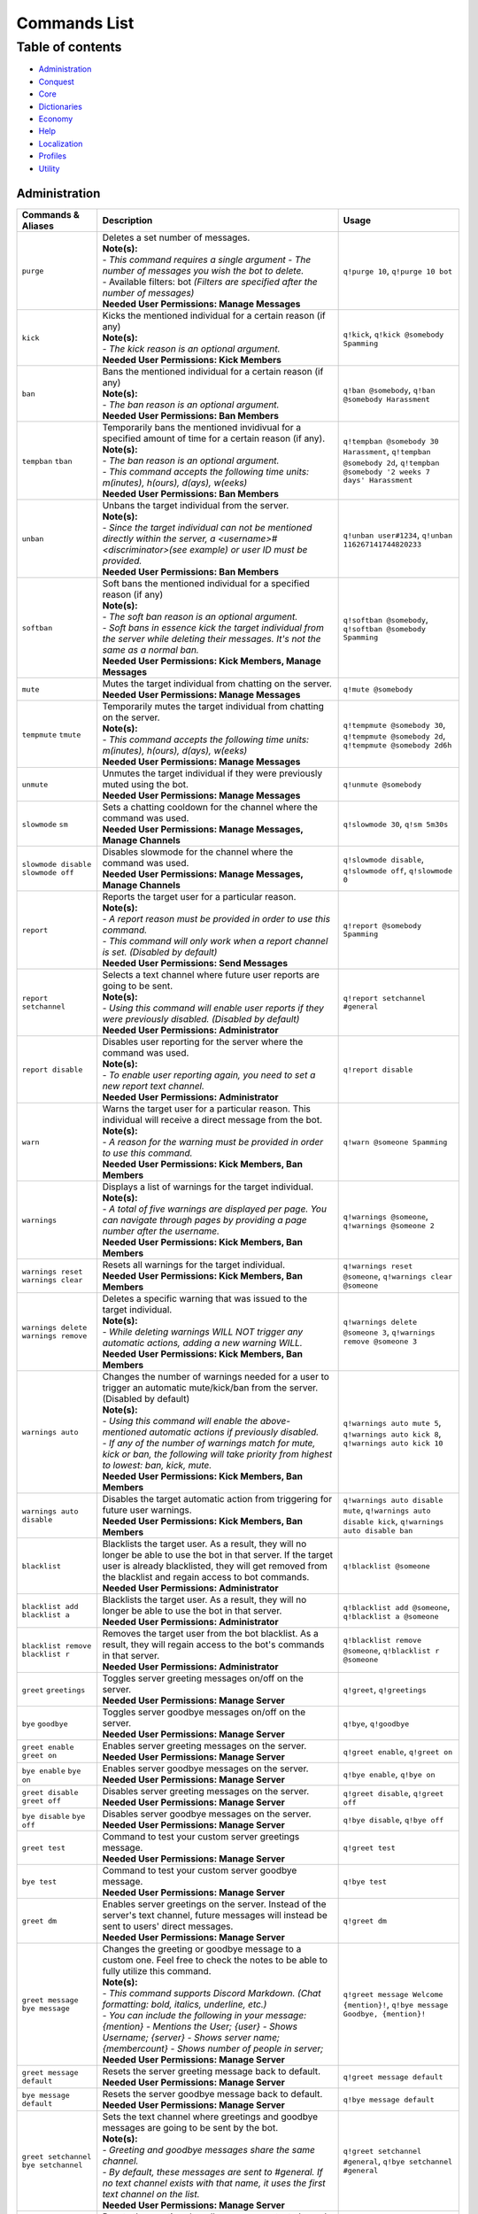 Commands List
===========================

Table of contents
-----------------
* `Administration`_
* `Conquest`_
* `Core`_
* `Dictionaries`_
* `Economy`_
* `Help`_
* `Localization`_
* `Profiles`_
* `Utility`_


Administration
^^^^^^^^^^^^^^

.. csv-table::
   :header: "Commands & Aliases", "Description", "Usage"
   :widths: 20, 60, 30

   "``purge``", "| Deletes a set number of messages.\
   | **Note(s):**\
   | - *This command requires a single argument - The number of messages you wish the bot to delete.* \
   | - Available filters: bot *(Filters are specified after the number of messages)*
   | **Needed User Permissions: Manage Messages**", "``q!purge 10``, ``q!purge 10 bot``"
   "``kick``", "| Kicks the mentioned individual for a certain reason (if any)\
   | **Note(s):**\
   | - *The kick reason is an optional argument.*\
   | **Needed User Permissions: Kick Members**", "``q!kick``, ``q!kick @somebody Spamming``"
   "``ban``", "| Bans the mentioned individual for a certain reason (if any)\
   | **Note(s):**\
   | - *The ban reason is an optional argument.*\
   | **Needed User Permissions: Ban Members**", "``q!ban @somebody``, ``q!ban @somebody Harassment``"
   "``tempban`` ``tban``", "| Temporarily bans the mentioned invidivual for a specified amount of time for a certain reason (if any).\
   | **Note(s):**\
   | - *The ban reason is an optional argument.*\
   | - *This command accepts the following time units: m(inutes), h(ours), d(ays), w(eeks)*\
   | **Needed User Permissions: Ban Members**", "``q!tempban @somebody 30 Harassment``, ``q!tempban @somebody 2d``, ``q!tempban @somebody '2 weeks 7 days' Harassment``"
   "``unban``", "| Unbans the target individual from the server.\
   | **Note(s):**\
   | - *Since the target individual can not be mentioned directly within the server, a <username>#<discriminator>(see example) or user ID must be provided.*\
   | **Needed User Permissions: Ban Members**", "``q!unban user#1234``, ``q!unban 116267141744820233``"
   "``softban``", "| Soft bans the mentioned individual for a specified reason (if any)\
   | **Note(s):**\
   | - *The soft ban reason is an optional argument.*\
   | - *Soft bans in essence kick the target individual from the server while deleting their messages. It's not the same as a normal ban.*\
   | **Needed User Permissions: Kick Members, Manage Messages**", "``q!softban @somebody``, ``q!softban @somebody Spamming``"
   "``mute``", "| Mutes the target individual from chatting on the server.\
   | **Needed User Permissions: Manage Messages**", "``q!mute @somebody``"
   "``tempmute`` ``tmute``", "| Temporarily mutes the target individual from chatting on the server.\
   | **Note(s):**\
   | - *This command accepts the following time units: m(inutes), h(ours), d(ays), w(eeks)*\
   | **Needed User Permissions: Manage Messages**", "``q!tempmute @somebody 30``, ``q!tempmute @somebody 2d``, ``q!tempmute @somebody 2d6h``"
   "``unmute``", "| Unmutes the target individual if they were previously muted using the bot.\
   | **Needed User Permissions: Manage Messages**", "``q!unmute @somebody``"
   "``slowmode`` ``sm``", "| Sets a chatting cooldown for the channel where the command was used.\
   | **Needed User Permissions: Manage Messages, Manage Channels**", "``q!slowmode 30``, ``q!sm 5m30s``"
   "``slowmode disable`` ``slowmode off``", "| Disables slowmode for the channel where the command was used.\
   | **Needed User Permissions: Manage Messages, Manage Channels**", "``q!slowmode disable``, ``q!slowmode off``, ``q!slowmode 0``"
   "``report``", "| Reports the target user for a particular reason.\
   | **Note(s):**\
   | - *A report reason must be provided in order to use this command.*\
   | - *This command will only work when a report channel is set. (Disabled by default)*\
   | **Needed User Permissions: Send Messages**", "``q!report @somebody Spamming``"
   "``report setchannel``", "| Selects a text channel where future user reports are going to be sent.\
   | **Note(s):**\
   | - *Using this command will enable user reports if they were previously disabled. (Disabled by default)*\
   | **Needed User Permissions: Administrator**", "``q!report setchannel #general``"
   "``report disable``", "| Disables user reporting for the server where the command was used.\
   | **Note(s):**\
   | - *To enable user reporting again, you need to set a new report text channel.*\
   | **Needed User Permissions: Administrator**", "``q!report disable``"
   "``warn``", "| Warns the target user for a particular reason. This individual will receive a direct message from the bot.\
   | **Note(s):**\
   | - *A reason for the warning must be provided in order to use this command.*\
   | **Needed User Permissions: Kick Members, Ban Members**", "``q!warn @someone Spamming``"
   "``warnings``", "| Displays a list of warnings for the target individual.\
   | **Note(s):**\
   | - *A total of five warnings are displayed per page. You can navigate through pages by providing a page number after the username.*\
   | **Needed User Permissions: Kick Members, Ban Members**", "``q!warnings @someone``, ``q!warnings @someone 2``"
   "``warnings reset`` ``warnings clear``", "| Resets all warnings for the target individual.\
   | **Needed User Permissions: Kick Members, Ban Members**", "``q!warnings reset @someone``, ``q!warnings clear @someone``"
   "``warnings delete`` ``warnings remove``", "| Deletes a specific warning that was issued to the target individual.\
   | **Note(s):**\
   | - *While deleting warnings WILL NOT trigger any automatic actions, adding a new warning WILL.*\
   | **Needed User Permissions: Kick Members, Ban Members**", "``q!warnings delete @someone 3``, ``q!warnings remove @someone 3``"
   "``warnings auto``", "| Changes the number of warnings needed for a user to trigger an automatic mute/kick/ban from the server. (Disabled by default)\
   | **Note(s):**\
   | - *Using this command will enable the above-mentioned automatic actions if previously disabled.*\
   | - *If any of the number of warnings match for mute, kick or ban, the following will take priority from highest to lowest: ban, kick, mute.*\
   | **Needed User Permissions: Kick Members, Ban Members**", "``q!warnings auto mute 5``, ``q!warnings auto kick 8``, ``q!warnings auto kick 10``"
   "``warnings auto disable``", "| Disables the target automatic action from triggering for future user warnings.\
   | **Needed User Permissions: Kick Members, Ban Members**", "``q!warnings auto disable mute``, ``q!warnings auto disable kick``, ``q!warnings auto disable ban``"
   "``blacklist``", "| Blacklists the target user. As a result, they will no longer be able to use the bot in that server. If the target user is already blacklisted, they will get removed from the blacklist and regain access to bot commands.\
   | **Needed User Permissions: Administrator**", "``q!blacklist @someone``"
   "``blacklist add`` ``blacklist a``", "| Blacklists the target user. As a result, they will no longer be able to use the bot in that server.\
   | **Needed User Permissions: Administrator**", "``q!blacklist add @someone``, ``q!blacklist a @someone``"
   "``blacklist remove`` ``blacklist r``", "| Removes the target user from the bot blacklist. As a result, they will regain access to the bot's commands in that server.\
   | **Needed User Permissions: Administrator**", "``q!blacklist remove @someone``, ``q!blacklist r @someone``"
   "``greet`` ``greetings``", "| Toggles server greeting messages on/off on the server.\
   | **Needed User Permissions: Manage Server**", "``q!greet``, ``q!greetings``"
   "``bye`` ``goodbye``", "| Toggles server goodbye messages on/off on the server.\
   | **Needed User Permissions: Manage Server**", "``q!bye``, ``q!goodbye``"
   "``greet enable`` ``greet on``", "| Enables server greeting messages on the server.\
   | **Needed User Permissions: Manage Server**", "``q!greet enable``, ``q!greet on``"
   "``bye enable`` ``bye on``", "| Enables server goodbye messages on the server.\
   | **Needed User Permissions: Manage Server**", "``q!bye enable``, ``q!bye on``"
   "``greet disable`` ``greet off``", "| Disables server greeting messages on the server.\
   | **Needed User Permissions: Manage Server**", "``q!greet disable``, ``q!greet off``"
   "``bye disable`` ``bye off``", "| Disables server goodbye messages on the server.\
   | **Needed User Permissions: Manage Server**", "``q!bye disable``, ``q!bye off``"
   "``greet test``", "| Command to test your custom server greetings message.\
   | **Needed User Permissions: Manage Server**", "``q!greet test``"
   "``bye test``", "| Command to test your custom server goodbye message.\
   | **Needed User Permissions: Manage Server**", "``q!bye test``"
   "``greet dm``", "| Enables server greetings on the server. Instead of the server's text channel, future messages will instead be sent to users' direct messages.\
   | **Needed User Permissions: Manage Server**", "``q!greet dm``"
   "``greet message`` ``bye message``", "| Changes the greeting or goodbye message to a custom one. Feel free to check the notes to be able to fully utilize this command.\
   | **Note(s):**\
   | - *This command supports Discord Markdown. (Chat formatting: bold, italics, underline, etc.)*\
   | - *You can include the following in your message: {mention} - Mentions the User; {user} - Shows Username; {server} - Shows server name; {membercount} - Shows number of people in server;*\
   | **Needed User Permissions: Manage Server**", "``q!greet message Welcome {mention}!``, ``q!bye message Goodbye, {mention}!``"
   "``greet message default``", "| Resets the server greeting message back to default.\
   | **Needed User Permissions: Manage Server**", "``q!greet message default``"
   "``bye message default``", "| Resets the server goodbye message back to default.\
   | **Needed User Permissions: Manage Server**", "``q!bye message default``"
   "``greet setchannel`` ``bye setchannel``", "| Sets the text channel where greetings and goodbye messages are going to be sent by the bot.\
   | **Note(s):**\
   | - *Greeting and goodbye messages share the same channel.*\
   | - *By default, these messages are sent to #general. If no text channel exists with that name, it uses the first text channel on the list.*\
   | **Needed User Permissions: Manage Server**", "``q!greet setchannel #general``, ``q!bye setchannel #general``"
   "``greet setchannel default`` ``bye setchannel default``", "| Resets the greetings/goodbye messages text channel back to default.\
   | **Note(s):**\
   | - *Greeting and goodbye messages share the same channel.*\
   | - *By default, these messages are sent to #general. If no text channel exists with that name, it uses the first text channel on the list.*\
   | **Needed User Permissions: Manage Server**", "``q!greet setchannel default``, ``q!bye setchannel default``"

Conquest
^^^^^^^^

.. csv-table::
   :header: "Commands & Aliases", "Description", "Usage"
   :widths: 20, 60, 30

   "``screate`` ``sc``", "| Creates a settlement.\
   | Note: *This command requires three arguments - settlement name (should be in quotes), settlement type (either 'public' or 'private') and entry fee (minimum 100)*", "``q!sc 'My Settlement Name' private 100``"
   "``sinfo`` ``si`` ``settlement``", "| Displays a settlement's public information.\
   | Note: *This command has one optional argument - the target individual. If no argument is parsed then the command will display the settlement you currectly reside in.*", "``q!sinfo``, ``q!sinfo @somebody``"
   "``join public``", "| Joins another individual's settlement.\
   | Note: *This command requires two arguments - the target individual and entry fee (minimum the settlement's entry fee).*", "``q!join public @somebody 100``"
   "``join private``", "| Joins another individual's settlement.\
   | Note: *This command requires two arguments - the settlement's invite code and entry fee (minimum the settlement's entry fee).*", "``q!join private <code> 100``"
   "``code`` ``code show``", "| Displays your settlement's invide code. The code is sent privately to the author.\
   | Note: *This command can also be used directly in the bot's direct messages.*", "``q!code``, ``q!code show``"
   "``code new``", "| Generates a new invite code for your settlement.\
   | Note: *This command can also be used directly in the bot's direct messages.*", "``q!code new``"
   "``attack``", "| Attacks the target individual's settlement.\
   | Note: *Use it wisely!*", "``q!attack @somebody``"
   "``leaderboard`` ``lb``", "| Returns the settlements' leaderboard.\
   | Note: *This command takes one optional argument - the page number. If no argument is passed, then it defaults to 1.*", "``q!lb``, ``q!lb 2``"
   "``sleave``", "| Leave the settlement you are currently in. (if any)\
   | Note:\
   | - Leaders of settlements with multiple residents cannot leave settlement without transferring ownership.\
   | - Settlements with only one resident will get **DESTROYED** in the process!", "``q!sleave``"
   "``promote``", "| Promotes the target individual to settlement leader.\
   | Note: This command can **ONLY** be used by settlement leaders.", "``q!promote @somebody``"
   "``skick``", "| Kicks the target individual from the settlement.\
   | Note: This command can **ONLY** be used by settlement leaders.", "``q!skick @somebody``"
   "``resources``", "Displays the amount of resources currently stored in your settlement.", "``q!resources``"
   "``buildings`` ``buildings list``", "Displays the buildings' status of the settlement you are part of. (if any)", "``q!buildings``, ``q!buildings list``"
   "``buildings upgrade``", "| Upgrades the target settlement building to the next level.\
   | Note: This command can **ONLY** be used by settlement leaders.", "``q!buildings upgrade 1``"
   "``requirements`` ``reqs``", "Displays target settlement building upgrade requirements for every level from 1 to 10.", "``q!requirements 1``, ``q!reqs 3``"
   "``market``", "| A command group. If no subcommands are invoked by the user, this command will display the resource market.\
   | Note: This command can also be used directly in the bot's direct messages.", "``q!market``"
   "``market buy``", "| Buys a set amount of resources from the market.\
   | Note: This command can **ONLY** be used by settlement leaders.", "``q!market buy wood 10``, ``q!market buy 1 10``"
   "``market sell``", "| Sells a set amount of resources on the market.\
   | Note: This command can **ONLY** be used by settlement leaders.", "``q!market sell wood 10``, ``q!market sell 1 10``"
   "``deposit``", "| Deposits a sum of money into the treasury of the settlement you are currently part of.\
   | Note: You need to be part of a settlement to be able to use this command.", "``q!deposit 100``"
   "``rename``", "| Renames your settlement to the given name.\
   | **Note(s):**\
   | - *You must be the leader of this settlement to be able to use this command.*\
   | - *In order to rename your settlement, you need to pay a fee of 500 gold.*\
   | - *Settlement names have a character limit of 50 characters.*", "``q!rename My new settlement name``"

Core
^^^^

.. csv-table::
   :header: "Commands & Aliases", "Description", "Usage"
   :widths: 20, 60, 30

   "``load``", "| Loads new modules into the bot application.\
   | Note: *The module file needs to be present in the modules folder of the bot.* This command can only be used by the **BOT OWNER**.", "``q!load <module name>``"
   "``unload``", "| Unloads modules from the bot application.\
   | Note: *The module file needs to be present in the modules folder of the bot.* This command can only be used by the **BOT OWNER**.", "``q!unload <module name>``"
   "``reload``", "| Reloads modules loaded into the bot application.\
   | Note: *The module file needs to be present in the modules folder of the bot.* This command can only be used by the **BOT OWNER**.", "``q!reload <module name>``"
   "``modules enable``", "| Enables the target cog/module on the server where the command was executed.\
   | **Needed User Permissions: Administrator**", "``q!modules enable Utility``, ``q!modules e Utility``, ``q!mdls e Utility``"
   "``modules disable``", "| Disables the target cog/module on the server where the command was executed.\
   | **Needed User Permissions: Administrator**", "``q!modules disable Utility``, ``q!modules d Utility``, ``q!mdls d Utility``"
   "``modules hide``", "| Hides a module from the list of loaded modules.\
   | Note: *This is a subcommand of the 'modules' command.* This command can only be used by the **BOT OWNER**.", "``q!modules hide <module name>``"
   "``modules unhide``", "| Reveals a hidden module from the list of loaded modules.\
   | Note: *This is a subcommand of the 'modules' command.* This command can only be used by the **BOT OWNER**.", "``q!modules unhide <module name>``"
   "``commands enable``", "| Enables a command for the server where the command was executed in.\
   | **Needed User Permissions: Administrator**", "``q!commands enable userid``, ``q!commands e userid``, ``q!cmds e userid``"
   "``commands disable``", "| Disables a command for the server where the command was executed in.\
   | **Needed User Permissions: Administrator**", "``q!commands disable userid``, ``q!commands d userid``, ``q!cmds d userid``"
   "``userid`` ``uid``", "| Returns the target individual's Discord ID.\
   | Note: *If no argument is given, the bot will use the author of the message.*", "``q!uid``, ``q!uid @somebody``"
   "``serverid`` ``sid``", "| Returns the server's ID for the server the command was typed in.", "``q!sid``"
   "``channelid`` ``cid``", "| Returns the channel's ID for the channel the command was typed in.", "``q!cid``"
   "``roleid`` ``rid``", "| Returns the target role's ID for the server the command was typed in.", "``q!roleid Moderator``, ``q!rid Moderator``"
   "``remove``", "| Politely kicks the bot off your server.\
   | **Needed User Permissions: Kick Members**", "``q!remove``"
   "``latencies``", "| Returns the latencies (in miliseconds) for every active shard.\
   | Note: This command can only be used by the **BOT OWNER**.", "``q!latencies``"
   "``setname``", "| Changes the name of the bot.\
   | Note: This command can only be used by the **BOT OWNER**.", "``q!setname quBot``"
   "``setstatus``", "| Changes the bot's status. (Online by default)\
   | Note: *This command requires one argument and it needs to be one of the following: 'online', 'offline', 'idle', 'dnd', 'invisible'.* This command can only be used by the **BOT OWNER**.", "``q!setstatus dnd``"
   "``setactivity``", "| Changes the bot's activity.\
   | Note: *This command requires two arguments: the type of activity(playing, streaming, listening, watching) and the message itself.* This command can only be used by the **BOT OWNER**.", "``q!setactivity playing with fire``"
   "``restart``", "| Restarts the bot.\
   | Note: This command can only be used by the **BOT OWNER**.", "``q!restart``"
   "``shutdown``", "| Shutdowns the bot.\
   | Note: This command can only be used by the **BOT OWNER**.", "``q!shutdown``"
   "``prefix``", "| Shows or changes the bot's prefix on the server.\
   | **Needed User Permissions: Administrator**", "``q!prefix``, ``q!prefix m!``"
   "``prefix show``", "| Shows the bot's prefix on the server.", "``q!prefix show``"
   "``prefix reset``", "| Resets the bot's prefix on the server back to default.\
   | **Needed User Permissions: Administrator**", "``q!prefix reset``"

Dictionaries
^^^^^^^^^^^^

.. csv-table::
   :header: "Commands & Aliases", "Description", "Usage"
   :widths: 20, 60, 30

   "``dict`` ``whatis`` ``meaning`` ``meanings``", "| Returns a list of definitions based on the term you parse to the bot.\
   | **Note(s):**\
   | - *This command only supports English words & phrases* \
   | - *This command can only be used in NSFW text channels*", "``q!dict life``, ``q!whatis life``, ``q!meaning life``, ``q!meanings life``"
   "``synonym`` ``synonyms``", "| Returns a list of the top synonyms from Thesaurus based on the term you parse to the bot.\
   | **Note(s):**\
   | - *This command only supports English words & phrases* \
   | - *This command can only be used in NSFW text channels*", "``q!synonym hot``, ``q!synonyms hot``"
   "``antonym`` ``antonyms``", "| Returns a list of the top antonyms from Thesaurus based on the term you parse to the bot.\
   | **Note(s):**\
   | - *This command only supports English words & phrases* \
   | - *This command can only be used in NSFW text channels*", "``q!antonym hot``, ``q!antonyms hot``"
   "``urbandict`` ``ud``", "| Returns the top urban dictionary definition based on the term you parse to the bot.\
   | **Note(s):**\
   | - *This command only supports English words & phrases* \
   | - *This command can only be used in NSFW text channels*", "``q!urbandict hello``, ``q!ud hello``"

Economy
^^^^^^^

.. csv-table::
   :header: "Commands & Aliases", "Description", "Usage"
   :widths: 20, 60, 30

   "``daily``", "| Lets you claim a set sum of money on a daily basis.\
   | Note: *If you wish to gift your daily reward instead of claiming it for yourself, you can mention the individual when using the command.*", "``q!daily``, ``q!daily @somebody``"
   "``currency`` ``money`` ``cash`` ``$`` ``balance``", "| Displays the sum of money the target individual has on their profile.\
   | Note: *If no argument is parsed, the bot will display your profile's money*", "``q!cash`` ``q!cash @somebody``"
   "``adjust``", "| Awards/Subtracts a set amount of money to/from the target individual.\
   | Note: This command can only be used by the **BOT OWNER**.", "``q!adjust @somebody 100``, ``q!adjust @somebody -50``"
   "``give``", "Transfers a set amount of money to another user.", "``q!give @somebody 100``"
   "``betroll`` ``broll`` ``br``", "Lets you bet a certain amount of money on a roll.", "``q!broll 100``"
   "``vote``", "Gives you more information on bot voting.", "``q!vote``"
   "``giveaway start``", "| Starts a currency giveaway. Users can claim their reward by reacting to the bot message.\
   | **Note(s):**\
   | - This command can only be used by the **BOT OWNER**.", "``q!giveaway start 100``"
   "``giveaway end``", "| Ends a giveaway by a provided bot message ID\
   | **Note(s):**\
   | - This command can only be used by the **BOT OWNER**.", "``q!giveaway end <message_id>``"

Help
^^^^

.. csv-table::
   :header: "Commands & Aliases", "Description", "Usage"
   :widths: 20, 60, 30

   "``help`` ``h``", "| Help command that returns a help message based on user input.\
   | Note: *The command takes command name as optional argument. Otherwise, it returns a general help message.*", "``q!help``, ``q!help roll``"
   "``modules`` ``mdls``", "Displays all loaded modules.", "``q!modules``"
   "``commands`` ``cmds``", "Displays all commands in a given module", "``q!cmds Utility``, ``q!cmds Economy``"

Localization
^^^^^^^^^^^^

.. csv-table::
   :header: "Commands & Aliases", "Description", "Usage"
   :widths: 20, 60, 30

   "``languages`` ``langs``", "| Returns a list of locally detected language (localization) packages.", "``q!langs``"
   "``langset``", "| Changes the language of the bot.\
   | **Needed User Permissions: Administrator**", "``q!langset en-US``"
   "``translate``", "| Shows general information about the translation of the bot.", "``q!translate``"

Profiles
^^^^^^^^

.. csv-table::
   :header: "Commands & Aliases", "Description", "Usage"
   :widths: 20, 60, 30

   "``profile`` ``p`` ``me`` ``level``", "| Displays the profile of the target user. \
   | Note: If you do not specify a user, the bot will display your profile.*", "``q!profile``, ``q!profile @somebody``"
   "``bio``", "| Sets (or resets) your profile's biography paragraph to the provided text. \
   | Note: *If you wish to reset your biography paragraph, provide no text to the command.*", "``q!bio``, ``q!bio Some text about me``"
   "``background`` ``bg`` ``backgrounds`` ``bgs``", "| Provides further information about all available profile backgrounds.\
   | **Note(s):**\
   | - *Providing a number will display a preview of the profile background.* \
   | - *Providing a category will display all available backgrounds within that category.*", "``q!bg 1``, ``q!bg All``, ``q!bg General``"
   "``background buy`` ``background purchase``", "| Purchases a profile background from the shop for its' corresponding price. \
   | Note: *All bought backgrounds are stored in your inventory and can be used cross-server. You only need to buy it once.*", "``q!bgs buy 1``, ``q!bgs purchase 1``"
   "``background inventory`` ``background inv``", "| Shows all profile backgrounds you currently own. \
   | Note: *Profile background purchases are global and can be used cross-server.*", "``q!bgs inventory``, ``q!bgs inv``"
   "``background equip``", "| Equips a profile background for the server where the command was executed. \
   | Note: *If you are not sure which profile backgrounds you own, you can view them by using one of the bot's commands to display your profile background inventory.*", "``q!bgs equip`` ``q!bgs equip 4``"
   "``background unequip`` ``background default``", "| Changes your profile background back to default.", "``q!bgs unequip``, ``q!bgs default``"
   "``leaderboard`` ``lb`` ``xplb`` ``top``", "| Shows your server's experience leaderboard.", "``q!leaderboard``, ``q!lb``, ``q!xplb``, ``q!top``"
   "``leveling``", "| Toggles (enables/disables) experience gain and leveling on your server. \
   | **Needed User Permissions: Administrator**", "``q!leveling``"
   "``leveling enable`` ``leveling e``", "| Enables experience gain and leveling on your server. \
   | **Needed User Permissions: Administrator**", "``q!leveling enable``, ``q!leveling e``"
   "``leveling disable`` ``leveling d``", "| Disables experience gain and leveling on your server. \
   | **Needed User Permissions: Administrator**", "``q!leveling disable``, ``q!leveling d``"
   "``leveling reset``", "| Resets experience and level progression for all users on your server back to 0. \
   | **Needed User Permissions: Server Owner**", "``q!leveling reset``"

Utility
^^^^^^^

.. csv-table::
   :header: "Commands & Aliases", "Description", "Usage"
   :widths: 20, 60, 30

   "``avatar``", "| Returns the target individual's avatar. \
   | Note: *If no argument is parsed, the bot will instead return your avatar.*", "``q!avatar``, ``q!avatar @somebody``"
   "``roll`` ``r``", "| Rolls a number in a given range. \
   | Note: *If no argument is parsed, the bot will roll a number between 1 and 100.*", "``q!roll``, ``q!roll 9000``"
   "``uptime``", "| Returns the bot's uptime. \
   | **Needed User Permissions: Administrator**", "``q!uptime``"
   "``userinfo`` ``uinfo``", "| Shows the target individual's user information. \
   | Note: *If no argument is parsed, the bot will return your information instead.*", "``q!uinfo``, ``q!uinfo @somebody``"
   "``botinfo`` ``binfo``", "| Displays general information about the bot. \
   | Note: *Server bot latency is directly tied to which shard the target server is placed in.*", "``q!binfo``"
   "``8ball`` ``8b``", "| Returns an answer for a yes or no question.", "``q!8ball Should I believe you?``, ``q!8b Should I believe you?``"
   "``choose`` ``pick``", "| Picks a random item from a provided list of items, separated by a semicolon.", "``q!choose item 1;item 2;item 3``, ``q!pick item 1;item 2;item 3``"
